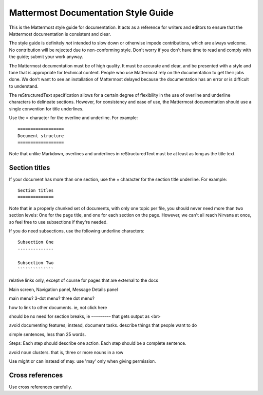 ====================================
Mattermost Documentation Style Guide
====================================

This is the Mattermost style guide for documentation. It acts as a reference for writers and editors to ensure that the Mattermost documentation is consistent and clear.

The style guide is definitely *not* intended to slow down or otherwise impede contributions, which are always welcome. No contribution will be rejected due to non-conforming style. Don't worry if you don't have time to read and comply with the guide; submit your work anyway.

The Mattermost documentation must be of high quality. It must be accurate and clear, and be presented with a style and tone that is appropriate for technical content. People who use Mattermost rely on the documentation to get their jobs done. We don't want to see an installation of Mattermost delayed because the documentation has an error or is difficult to understand.


The reStructuredText specification allows for a certain degree of flexibility in the use of overline and underline characters to delineate sections. However, for consistency and ease of use, the Mattermost documentation should use a single convention for title underlines.


Use the = character for the overline and underline. For example:

::
  
   ==================
   Document structure
   ==================

Note that unlike Markdown, overlines and underlines in reStructuredText must be at least as long as the title text.

Section titles
==============

If your document has more than one section, use the = character for the section title underline. For example:

::
  
  Section titles
  ==============

Note that in a properly chunked set of documents, with only one topic per file, you should never need more than two section levels: One for the page title, and one for each section on the page. However, we can't all reach Nirvana at once, so feel free to use subsections if they're needed.

If you do need subsections, use the following underline characters:

::
  
  Subsection One
  --------------
  
  Subsection Two
  ``````````````


relative links only, except of course for pages that are external to the docs

Main screen, Navigation panel, Message Details panel

main menu? 3-dot menu? three dot menu?

how to link to other documents. ie, not click here

should be no need for section breaks, ie ---------- that gets output as <br>

avoid documenting features; instead, document tasks. describe things that people want to do

simple sentences, less than 25 words.

Steps: Each step should describe one action. Each step should be a complete sentence.

avoid noun clusters. that is, three or more nouns in a row

Use might or can instead of may. use 'may' only when giving permission. 

Cross references
================

Use cross references carefully.
